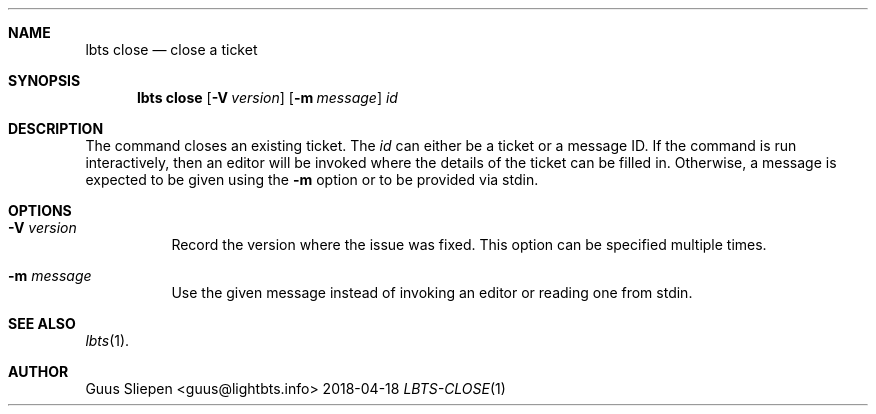 .Dd 2018-04-18
.Dt LBTS-CLOSE 1
.\" Manual page created by:
.\" Guus Sliepen <guus@lightbts.info>
.Sh NAME
.Nm lbts close
.Nd close a ticket
.Sh SYNOPSIS
.Nm lbts close
.Op Fl V Ar version
.Op Fl m Ar message
.Ar id
.Sh DESCRIPTION
The command closes an existing ticket.
The
.Ar id
can either be a ticket or a message ID.
If the command is run interactively, then an editor will be invoked where the details of the ticket can be filled in.
Otherwise, a message is expected to be given using the
.Fl m
option or to be provided via stdin.
.Sh OPTIONS
.Bl -tag -width indent
.It Fl V Ar version
Record the version where the issue was fixed.
This option can be specified multiple times.
.It Fl m Ar message
Use the given message instead of invoking an editor or reading one from stdin.
.El
.Sh SEE ALSO
.Xr lbts 1 .
.Sh AUTHOR
.An "Guus Sliepen" Aq guus@lightbts.info
